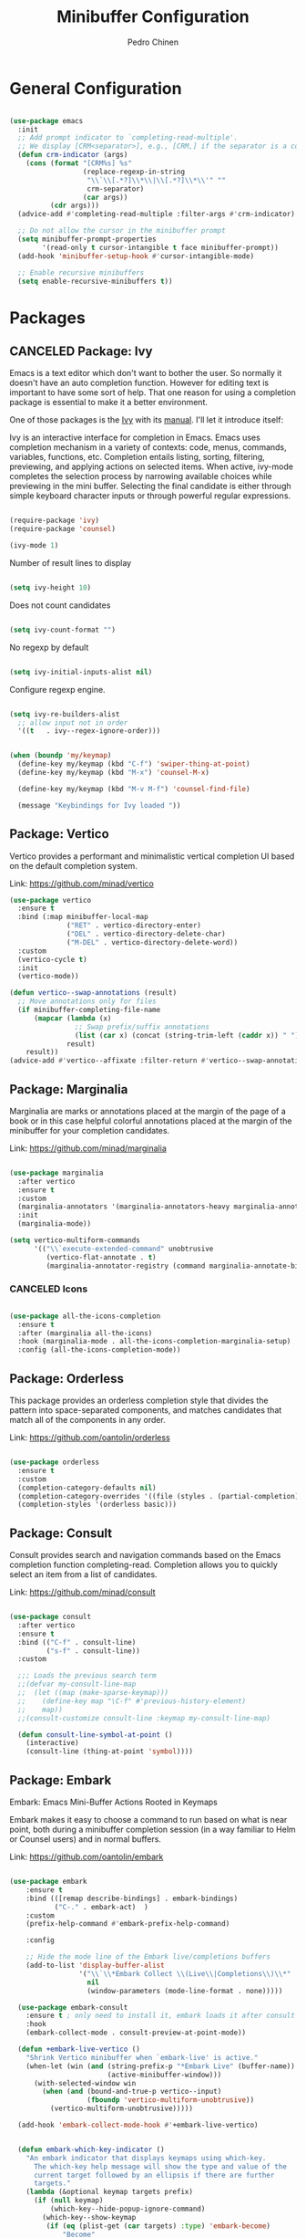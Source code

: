 #+TITLE:        Minibuffer Configuration
#+AUTHOR:       Pedro Chinen
#+DATE-CREATED: [2023-12-06 Wed]
#+DATE-UPDATED: [2025-04-04 Fri]

* General Configuration
:PROPERTIES:
:Created:  2023-12-07
:END:
#+begin_src emacs-lisp

  (use-package emacs
    :init
    ;; Add prompt indicator to `completing-read-multiple'.
    ;; We display [CRM<separator>], e.g., [CRM,] if the separator is a comma.
    (defun crm-indicator (args)
      (cons (format "[CRM%s] %s"
                    (replace-regexp-in-string
                     "\\`\\[.*?]\\*\\|\\[.*?]\\*\\'" ""
                     crm-separator)
                    (car args))
            (cdr args)))
    (advice-add #'completing-read-multiple :filter-args #'crm-indicator)

    ;; Do not allow the cursor in the minibuffer prompt
    (setq minibuffer-prompt-properties
          '(read-only t cursor-intangible t face minibuffer-prompt))
    (add-hook 'minibuffer-setup-hook #'cursor-intangible-mode)

    ;; Enable recursive minibuffers
    (setq enable-recursive-minibuffers t))

#+end_src

* Packages
:PROPERTIES:
:Created:  2023-12-07
:END:
** CANCELED Package: Ivy
:PROPERTIES:
:Created:  2023-12-06
:END:

Emacs is a text editor which don't want to bother the user. So
normally it doesn't have an auto completion function. However for
editing text is important to have some sort of help. That one reason
for using a completion package is essential to make it a better
environment.

One of those packages is the [[https://github.com/abo-abo/swiper][Ivy]] with its [[https://oremacs.com/swiper/][manual]]. I'll let it
introduce itself:

Ivy is an interactive interface for completion in Emacs. Emacs uses
completion mechanism in a variety of contexts: code, menus, commands,
variables, functions, etc. Completion entails listing, sorting,
filtering, previewing, and applying actions on selected items. When
active, ivy-mode completes the selection process by narrowing
available choices while previewing in the mini buffer. Selecting the
final candidate is either through simple keyboard character inputs or
through powerful regular expressions.

#+BEGIN_SRC emacs-lisp

  (require-package 'ivy)
  (require-package 'counsel)

  (ivy-mode 1)

#+END_SRC

Number of result lines to display
#+BEGIN_SRC emacs-lisp

  (setq ivy-height 10)

#+END_SRC

Does not count candidates
#+BEGIN_SRC emacs-lisp

  (setq ivy-count-format "")

#+END_SRC

No regexp by default
#+BEGIN_SRC emacs-lisp

  (setq ivy-initial-inputs-alist nil)

#+END_SRC

Configure regexp engine.
#+BEGIN_SRC emacs-lisp

  (setq ivy-re-builders-alist
	;; allow input not in order
	'((t   . ivy--regex-ignore-order)))

#+END_SRC

#+begin_src emacs-lisp

  (when (boundp 'my/keymap)
    (define-key my/keymap (kbd "C-f") 'swiper-thing-at-point)
    (define-key my/keymap (kbd "M-x") 'counsel-M-x)
  
    (define-key my/keymap (kbd "M-v M-f") 'counsel-find-file)
  
    (message "Keybindings for Ivy loaded "))
#+end_src

** Package: Vertico
:PROPERTIES:
:Created:  2023-12-06
:END:

Vertico provides a performant and minimalistic vertical completion UI based on the default completion system.

Link: https://github.com/minad/vertico

#+begin_src emacs-lisp
  (use-package vertico
    :ensure t
    :bind (:map minibuffer-local-map
                ("RET" . vertico-directory-enter)
                ("DEL" . vertico-directory-delete-char)
                ("M-DEL" . vertico-directory-delete-word))
    :custom
    (vertico-cycle t)
    :init
    (vertico-mode))

  (defun vertico--swap-annotations (result)
    ;; Move annotations only for files
    (if minibuffer-completing-file-name
        (mapcar (lambda (x)
                  ;; Swap prefix/suffix annotations
                  (list (car x) (concat (string-trim-left (caddr x)) " ") (cadr x)))
                result)
      result))
  (advice-add #'vertico--affixate :filter-return #'vertico--swap-annotations)

#+end_src

** Package: Marginalia
:PROPERTIES:
:Created:  2023-12-07
:END:

Marginalia are marks or annotations placed at the margin of the page of a book or in this case helpful colorful annotations placed at the margin of the minibuffer for your completion candidates.

Link: https://github.com/minad/marginalia

#+begin_src emacs-lisp

  (use-package marginalia
    :after vertico
    :ensure t
    :custom
    (marginalia-annotators '(marginalia-annotators-heavy marginalia-annotators-light nil))
    :init
    (marginalia-mode))

  (setq vertico-multiform-commands
        '(("\\`execute-extended-command" unobtrusive
           (vertico-flat-annotate . t)
           (marginalia-annotator-registry (command marginalia-annotate-binding)))))

#+end_src

*** CANCELED Icons
:PROPERTIES:
:Created:  2023-12-07
:END:

#+begin_src emacs-lisp

  (use-package all-the-icons-completion
    :ensure t
    :after (marginalia all-the-icons)
    :hook (marginalia-mode . all-the-icons-completion-marginalia-setup)
    :config (all-the-icons-completion-mode))

#+end_src

** Package: Orderless
:PROPERTIES:
:Created:  2023-12-07
:END:

This package provides an orderless completion style that divides the pattern into space-separated components, and matches candidates that match all of the components in any order.

Link: https://github.com/oantolin/orderless

#+begin_src emacs-lisp

  (use-package orderless
    :ensure t
    :custom
    (completion-category-defaults nil)
    (completion-category-overrides '((file (styles . (partial-completion)))))
    (completion-styles '(orderless basic)))

#+end_src

** Package: Consult
:PROPERTIES:
:Created:  2023-12-07
:END:

Consult provides search and navigation commands based on the Emacs completion function completing-read. Completion allows you to quickly select an item from a list of candidates.

Link: https://github.com/minad/consult

#+begin_src emacs-lisp

  (use-package consult
    :after vertico
    :ensure t
    :bind (("C-f" . consult-line)
           ("s-f" . consult-line))
    :custom

    ;;; Loads the previous search term
    ;;(defvar my-consult-line-map
    ;;  (let ((map (make-sparse-keymap)))
    ;;    (define-key map "\C-f" #'previous-history-element)
    ;;    map))
    ;;(consult-customize consult-line :keymap my-consult-line-map)

    (defun consult-line-symbol-at-point ()
      (interactive)
      (consult-line (thing-at-point 'symbol))))

#+end_src

** Package: Embark
:PROPERTIES:
:Created:  2023-12-07
:END:

Embark: Emacs Mini-Buffer Actions Rooted in Keymaps

Embark makes it easy to choose a command to run based on what is near point, both during a minibuffer completion session (in a way familiar to Helm or Counsel users) and in normal buffers.

Link: https://github.com/oantolin/embark

#+begin_src emacs-lisp

(use-package embark
    :ensure t
    :bind (([remap describe-bindings] . embark-bindings)
           ("C-." . embark-act)  )
    :custom
    (prefix-help-command #'embark-prefix-help-command)

    :config

    ;; Hide the mode line of the Embark live/completions buffers
    (add-to-list 'display-buffer-alist
                 '("\\`\\*Embark Collect \\(Live\\|Completions\\)\\*"
                   nil
                   (window-parameters (mode-line-format . none)))))

  (use-package embark-consult
    :ensure t ; only need to install it, embark loads it after consult if found
    :hook
    (embark-collect-mode . consult-preview-at-point-mode))

  (defun +embark-live-vertico ()
    "Shrink Vertico minibuffer when `embark-live' is active."
    (when-let (win (and (string-prefix-p "*Embark Live" (buffer-name))
                        (active-minibuffer-window)))
      (with-selected-window win
        (when (and (bound-and-true-p vertico--input)
                   (fboundp 'vertico-multiform-unobtrusive))
          (vertico-multiform-unobtrusive)))))

  (add-hook 'embark-collect-mode-hook #'+embark-live-vertico)


  (defun embark-which-key-indicator ()
    "An embark indicator that displays keymaps using which-key.
      The which-key help message will show the type and value of the
      current target followed by an ellipsis if there are further
      targets."
    (lambda (&optional keymap targets prefix)
      (if (null keymap)
          (which-key--hide-popup-ignore-command)
        (which-key--show-keymap
         (if (eq (plist-get (car targets) :type) 'embark-become)
             "Become"
           (format "Act on %s '%s'%s"
                   (plist-get (car targets) :type)
                   (embark--truncate-target (plist-get (car targets) :target))
                   (if (cdr targets) "..." "")))
         (if prefix
             (pcase (lookup-key keymap prefix 'accept-default)
               ((and (pred keymapp) km) km)
               (_ (key-binding prefix 'accept-default)))
           keymap)
         nil nil t (lambda (binding)
                     (not (string-suffix-p "-argument" (cdr binding))))))))

  (setq embark-indicators
        '(embark-which-key-indicator
          embark-highlight-indicator
          embark-isearch-highlight-indicator))

  (defun embark-hide-which-key-indicator (fn &rest args)
    "Hide the which-key indicator immediately when using the completing-read prompter."
    (which-key--hide-popup-ignore-command)
    (let ((embark-indicators
           (remq #'embark-which-key-indicator embark-indicators)))
      (apply fn args)))

  (advice-add #'embark-completing-read-prompter
              :around #'embark-hide-which-key-indicator)


#+end_src

* Provide File
:PROPERTIES:
:ID:       0a01efe1-3948-4017-b344-38ecef7b2a48
:END:
#+BEGIN_SRC emacs-lisp
  (provide 'init-minibuffer)
#+END_SRC



